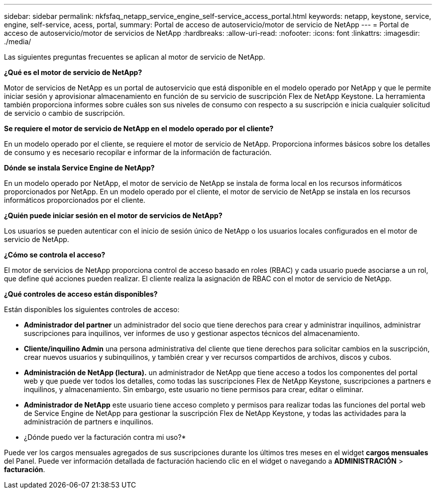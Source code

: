 ---
sidebar: sidebar 
permalink: nkfsfaq_netapp_service_engine_self-service_access_portal.html 
keywords: netapp, keystone, service, engine, self-service, acess, portal, 
summary: Portal de acceso de autoservicio/motor de servicio de NetApp 
---
= Portal de acceso de autoservicio/motor de servicios de NetApp
:hardbreaks:
:allow-uri-read: 
:nofooter: 
:icons: font
:linkattrs: 
:imagesdir: ./media/


[role="lead"]
Las siguientes preguntas frecuentes se aplican al motor de servicio de NetApp.

*¿Qué es el motor de servicio de NetApp?*

Motor de servicios de NetApp es un portal de autoservicio que está disponible en el modelo operado por NetApp y que le permite iniciar sesión y aprovisionar almacenamiento en función de su servicio de suscripción Flex de NetApp Keystone. La herramienta también proporciona informes sobre cuáles son sus niveles de consumo con respecto a su suscripción e inicia cualquier solicitud de servicio o cambio de suscripción.

*Se requiere el motor de servicio de NetApp en el modelo operado por el cliente?*

En un modelo operado por el cliente, se requiere el motor de servicio de NetApp. Proporciona informes básicos sobre los detalles de consumo y es necesario recopilar e informar de la información de facturación.

*Dónde se instala Service Engine de NetApp?*

En un modelo operado por NetApp, el motor de servicio de NetApp se instala de forma local en los recursos informáticos proporcionados por NetApp. En un modelo operado por el cliente, el motor de servicio de NetApp se instala en los recursos informáticos proporcionados por el cliente.

*¿Quién puede iniciar sesión en el motor de servicios de NetApp?*

Los usuarios se pueden autenticar con el inicio de sesión único de NetApp o los usuarios locales configurados en el motor de servicio de NetApp.

*¿Cómo se controla el acceso?*

El motor de servicios de NetApp proporciona control de acceso basado en roles (RBAC) y cada usuario puede asociarse a un rol, que define qué acciones pueden realizar. El cliente realiza la asignación de RBAC con el motor de servicio de NetApp.

*¿Qué controles de acceso están disponibles?*

Están disponibles los siguientes controles de acceso:

* *Administrador del partner* un administrador del socio que tiene derechos para crear y administrar inquilinos, administrar suscripciones para inquilinos, ver informes de uso y gestionar aspectos técnicos del almacenamiento.
* *Cliente/inquilino Admin* una persona administrativa del cliente que tiene derechos para solicitar cambios en la suscripción, crear nuevos usuarios y subinquilinos, y también crear y ver recursos compartidos de archivos, discos y cubos.
* *Administración de NetApp (lectura).* un administrador de NetApp que tiene acceso a todos los componentes del portal web y que puede ver todos los detalles, como todas las suscripciones Flex de NetApp Keystone, suscripciones a partners e inquilinos, y almacenamiento. Sin embargo, este usuario no tiene permisos para crear, editar o eliminar.
* *Administrador de NetApp* este usuario tiene acceso completo y permisos para realizar todas las funciones del portal web de Service Engine de NetApp para gestionar la suscripción Flex de NetApp Keystone, y todas las actividades para la administración de partners e inquilinos.


* ¿Dónde puedo ver la facturación contra mi uso?*

Puede ver los cargos mensuales agregados de sus suscripciones durante los últimos tres meses en el widget *cargos mensuales* del Panel. Puede ver información detallada de facturación haciendo clic en el widget o navegando a *ADMINISTRACIÓN* > *facturación*.
